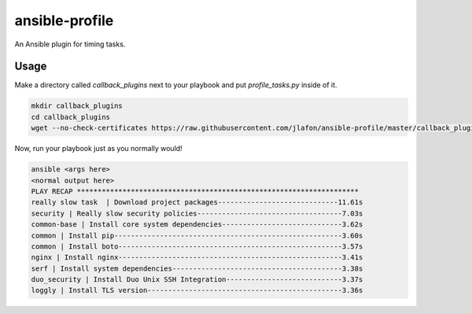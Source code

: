 ===============
ansible-profile
===============

An Ansible plugin for timing tasks.


Usage
^^^^^

Make a directory called `callback_plugins` next to your playbook and put `profile_tasks.py` inside of it.

.. code-block:: bash

    mkdir callback_plugins
    cd callback_plugins
    wget --no-check-certificates https://raw.githubusercontent.com/jlafon/ansible-profile/master/callback_plugins/profile_tasks.py

Now, run your playbook just as you normally would!

.. code-block:: bash

   ansible <args here>
   <normal output here>
   PLAY RECAP ******************************************************************** 
   really slow task  | Download project packages-----------------------------11.61s
   security | Really slow security policies-----------------------------------7.03s
   common-base | Install core system dependencies-----------------------------3.62s
   common | Install pip-------------------------------------------------------3.60s
   common | Install boto------------------------------------------------------3.57s
   nginx | Install nginx------------------------------------------------------3.41s
   serf | Install system dependencies-----------------------------------------3.38s
   duo_security | Install Duo Unix SSH Integration----------------------------3.37s
   loggly | Install TLS version-----------------------------------------------3.36s

